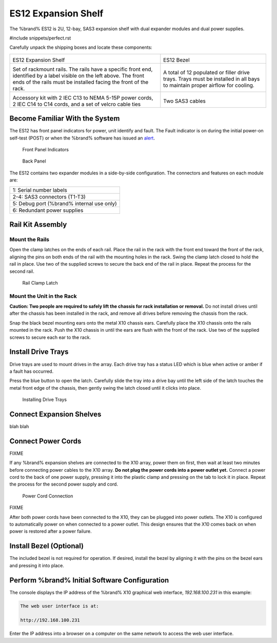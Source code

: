 .. index:: ES12 Expansion Shelf

.. _ES12 Expansion Shelf:

ES12 Expansion Shelf
--------------------

The %brand% ES12 is 2U, 12-bay, SAS3  expansion shelf with dual
expander modules and dual power supplies.


#include snippets/perfect.rst


.. index:: ES12 Expansion Shelf Contents

Carefully unpack the shipping boxes and locate these components:

.. tabularcolumns:: |>{\RaggedRight}p{\dimexpr 0.5\linewidth-2\tabcolsep}
                    |>{\RaggedRight}p{\dimexpr 0.5\linewidth-2\tabcolsep}|

.. table::
   :class: longtable

   +--------------------------------------------+---------------------------------------------+
   | .. image:: images/tn_x10es12.png           | .. image:: images/tn_es12_bezel.png         |
   |                                            |                                             |
   | ES12 Expansion Shelf                       | ES12 Bezel                                  |
   +--------------------------------------------+---------------------------------------------+
   | .. image:: images/tn_x10es12_rails.png     | .. image:: images/tn_x10es12_drivetrays.png |
   |                                            |                                             |
   | Set of rackmount rails. The rails have a   | A total of 12 populated or filler drive     |
   | specific front end, identified by a label  | trays. Trays must be installed in all bays  |
   | visible on the left above. The front ends  | to maintain proper airflow for cooling.     |
   | of the rails must be installed facing the  |                                             |
   | front of the rack.                         |                                             |
   +--------------------------------------------+---------------------------------------------+
   | .. image:: images/tn_x10es12_acckit.png    | .. image:: images/tn_es12_sascables.png     |
   |    :width: 80%                             |    :width: 50%                              |
   |                                            |                                             |
   | Accessory kit with 2 IEC C13 to NEMA 5-15P | Two SAS3 cables                             |
   | power cords, 2 IEC C14 to C14 cords, and a |                                             |
   | set of velcro cable ties                   |                                             |
   +--------------------------------------------+---------------------------------------------+


.. index:: Become Familiar with the System
.. _ES12 Become Familiar with the System:

Become Familiar With the System
~~~~~~~~~~~~~~~~~~~~~~~~~~~~~~~

The ES12 has front panel indicators for power, unit identify and
fault. The Fault indicator is on during the initial power-on self-test
(POST) or when the %brand% software has issued an
`alert
<https://support.ixsystems.com/truenasguide/tn_options.html#alert>`__.


.. _es12_indicators:

.. figure:: images/tn_x10es12_indicators.png
   :width: 1.35in

   Front Panel Indicators


.. _es12_back:

.. figure:: images/tn_es12_back.png

   Back Panel


The ES12 contains two expander modules in a side-by-side configuration.
The connectors and features on each module are:

.. tabularcolumns:: |>{\RaggedRight}p{\dimexpr 0.5\linewidth-2\tabcolsep}
                    |>{\RaggedRight}p{\dimexpr 0.5\linewidth-2\tabcolsep}|

.. table::
   :class: longtable

   +------------------------------------------------------+
   | 1: Serial number labels                              |
   +------------------------------------------------------+
   | 2-4: SAS3 connectors (T1-T3)                         |
   +------------------------------------------------------+
   | 5: Debug port (%brand% internal use only)            |
   +------------------------------------------------------+
   | 6: Redundant power supplies                          |
   +------------------------------------------------------+


.. index:: Rail Kit Assembly

Rail Kit Assembly
~~~~~~~~~~~~~~~~~


Mount the Rails
^^^^^^^^^^^^^^^

Open the clamp latches on the ends of each rail. Place the rail in
the rack with the front end toward the front of the rack, aligning
the pins on both ends of the rail with the mounting holes in the rack.
Swing the clamp latch closed to hold the rail in place. Use two of the
supplied screws to secure the back end of the rail in place. Repeat
the process for the second rail.


.. _es12_rail_clamp:

.. figure:: images/tn_x10es12_railclamp.png
   :width: 4.125in

   Rail Clamp Latch


Mount the Unit in the Rack
^^^^^^^^^^^^^^^^^^^^^^^^^^

**Caution: Two people are required to safely lift the chassis for rack
installation or removal.** Do not install drives until after the
chassis has been installed in the rack, and remove all drives before
removing the chassis from the rack.

Snap the black bezel mounting ears onto the metal X10 chassis ears.
Carefully place the X10 chassis onto the rails mounted in the rack.
Push the X10 chassis in until the ears are flush with the front of the
rack.  Use two of the supplied screws to secure each ear to the rack.


Install Drive Trays
~~~~~~~~~~~~~~~~~~~

Drive trays are used to mount drives in the array. Each drive tray has
a status LED which is blue when active or amber if a fault has
occurred.

Press the blue button to open the latch. Carefully slide the tray into
a drive bay until the left side of the latch touches the metal front
edge of the chassis, then gently swing the latch closed until it
clicks into place.

.. _es12_drivetray_load:

.. figure:: images/tn_x10es12_driveload.png

   Installing Drive Trays


Connect Expansion Shelves
~~~~~~~~~~~~~~~~~~~~~~~~~

blah blah

Connect Power Cords
~~~~~~~~~~~~~~~~~~~

FIXME

If any %brand% expansion shelves are connected to the X10 array, power
them on first, then wait at least two minutes before connecting power
cables to the X10 array.  **Do not plug the power cords into a power
outlet yet.** Connect a power cord to the back of one power supply,
pressing it into the plastic clamp and pressing on the tab to lock it
in place. Repeat the process for the second power supply and cord.

.. _es12_power:
.. figure:: images/tn_x10es12_powerclip.png
   :width: 1.5in

   Power Cord Connection


FIXME

After both power cords have been connected to the X10, they can be
plugged into power outlets. The X10 is configured to automatically
power on when connected to a power outlet. This design ensures that
the X10 comes back on when power is restored after a power failure.


Install Bezel (Optional)
~~~~~~~~~~~~~~~~~~~~~~~~

The included bezel is not required for operation. If desired, install
the bezel by aligning it with the pins on the bezel ears and pressing
it into place.


Perform %brand% Initial Software Configuration
~~~~~~~~~~~~~~~~~~~~~~~~~~~~~~~~~~~~~~~~~~~~~~~~~~~~~~~~

The console displays the IP address of the %brand% X10 graphical web
interface, *192.168.100.231* in this example:


.. code-block:: none

   The web user interface is at:

   http://192.168.100.231


Enter the IP address into a browser on a computer on the same network
to access the web user interface.

